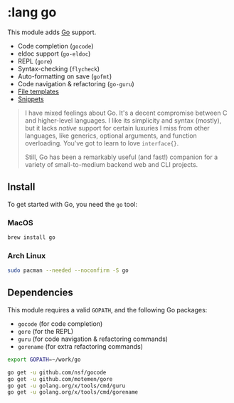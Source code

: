 * :lang go

This module adds [[https://golang.org][Go]] support.

+ Code completion (~gocode~)
+ eldoc support (~go-eldoc~)
+ REPL (~gore~)
+ Syntax-checking (~flycheck~)
+ Auto-formatting on save (~gofmt~)
+ Code navigation & refactoring (~go-guru~)
+ [[../../feature/file-templates/templates/go-mode][File templates]]
+ [[https://github.com/hlissner/emacs-snippets/tree/master/go-mode][Snippets]]

#+begin_quote
I have mixed feelings about Go. It's a decent compromise between C and higher-level languages. I like its simplicity and syntax (mostly), but it lacks /native/ support for certain luxuries I miss from other languages, like generics, optional arguments, and function overloading. You've got to learn to love ~interface{}~.

Still, Go has been a remarkably useful (and fast!) companion for a variety of small-to-medium backend web and CLI projects.
#+end_quote

** Install
To get started with Go, you need the ~go~ tool:

*** MacOS
#+BEGIN_SRC sh :tangle (if (doom-system-os 'macos) "yes")
brew install go
#+END_SRC

*** Arch Linux
#+BEGIN_SRC sh :dir /sudo:: :tangle (if (doom-system-os 'arch) "yes")
sudo pacman --needed --noconfirm -S go
#+END_SRC

** Dependencies
This module requires a valid ~GOPATH~, and the following Go packages:

+ ~gocode~ (for code completion)
+ ~gore~ (for the REPL)
+ ~guru~ (for code navigation & refactoring commands)
+ ~gorename~ (for extra refactoring commands)

#+BEGIN_SRC sh
export GOPATH=~/work/go

go get -u github.com/nsf/gocode
go get -u github.com/motemen/gore
go get -u golang.org/x/tools/cmd/guru
go get -u golang.org/x/tools/cmd/gorename
#+END_SRC

